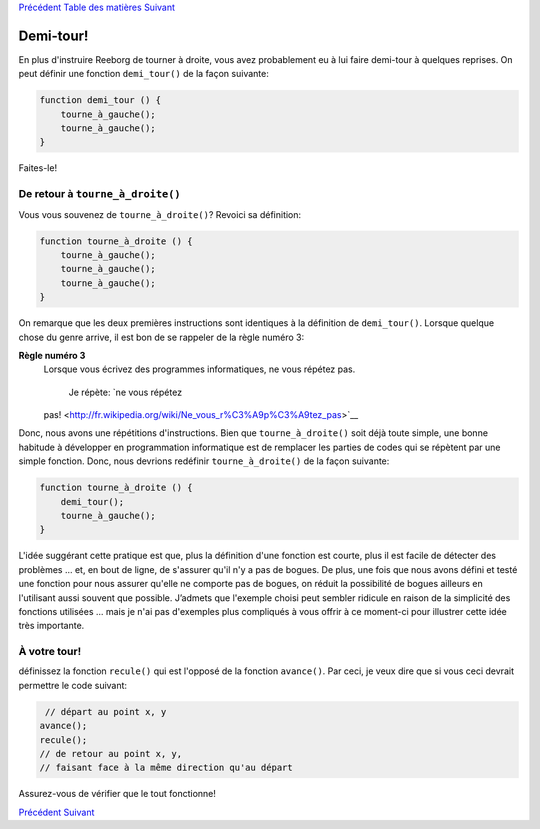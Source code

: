 `Précédent <Javascript:void(0);>`__ `Table des
matières <Javascript:void(0);>`__ `Suivant <Javascript:void(0);>`__

Demi-tour!
==========

En plus d'instruire Reeborg de tourner à droite, vous avez probablement
eu à lui faire demi-tour à quelques reprises. On peut définir une
fonction ``demi_tour()`` de la façon suivante:

.. code:: jscode

    function demi_tour () {
        tourne_à_gauche();
        tourne_à_gauche();
    }

Faites-le!

De retour à ``tourne_à_droite()``
---------------------------------

Vous vous souvenez de ``tourne_à_droite()``? Revoici sa définition:

.. code:: jscode

    function tourne_à_droite () {
        tourne_à_gauche();
        tourne_à_gauche();
        tourne_à_gauche();
    }

On remarque que les deux premières instructions sont identiques à la
définition de ``demi_tour()``. Lorsque quelque chose du genre arrive, il
est bon de se rappeler de la règle numéro 3:

**Règle numéro 3**
    Lorsque vous écrivez des programmes informatiques, ne vous répétez
    pas.
     Je répète: `ne vous répétez
    pas! <http://fr.wikipedia.org/wiki/Ne_vous_r%C3%A9p%C3%A9tez_pas>`__

Donc, nous avons une répétitions d'instructions. Bien que
``tourne_à_droite()`` soit déjà toute simple, une bonne habitude à
développer en programmation informatique est de remplacer les parties de
codes qui se répètent par une simple fonction. Donc, nous devrions
redéfinir ``tourne_à_droite()`` de la façon suivante:

.. code:: jscode

    function tourne_à_droite () {
        demi_tour();
        tourne_à_gauche();
    }

L'idée suggérant cette pratique est que, plus la définition d'une
fonction est courte, plus il est facile de détecter des problèmes ...
et, en bout de ligne, de s'assurer qu'il n'y a pas de bogues. De plus,
une fois que nous avons défini et testé une fonction pour nous assurer
qu'elle ne comporte pas de bogues, on réduit la possibilité de bogues
ailleurs en l'utilisant aussi souvent que possible. J’admets que
l'exemple choisi peut sembler ridicule en raison de la simplicité des
fonctions utilisées ... mais je n'ai pas d'exemples plus compliqués à
vous offrir à ce moment-ci pour illustrer cette idée très importante.

À votre tour!
-------------

définissez la fonction ``recule()`` qui est l'opposé de la fonction
``avance()``. Par ceci, je veux dire que si vous ceci devrait permettre
le code suivant:

.. code:: jscode

     // départ au point x, y
    avance();
    recule();
    // de retour au point x, y,
    // faisant face à la même direction qu'au départ

Assurez-vous de vérifier que le tout fonctionne!

`Précédent <Javascript:void(0);>`__ `Suivant <Javascript:void(0);>`__
